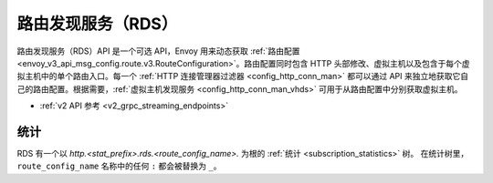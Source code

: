 .. _config_http_conn_man_rds:

路由发现服务（RDS）
====================

路由发现服务（RDS）API 是一个可选 API，Envoy 用来动态获取 :ref:`路由配置 <envoy_v3_api_msg_config.route.v3.RouteConfiguration>`。路由配置同时包含 HTTP 头部修改、虚拟主机以及包含于每个虚拟主机中的单个路由入口。每一个 :ref:`HTTP 连接管理器过滤器 <config_http_conn_man>` 都可以通过 API 来独立地获取它自己的路由配置。根据需要，:ref:`虚拟主机发现服务 
<config_http_conn_man_vhds>` 可用于从路由配置中分别获取虚拟主机。

* :ref:`v2 API 参考 <v2_grpc_streaming_endpoints>`

统计
------

RDS 有一个以  *http.<stat_prefix>.rds.<route_config_name>.* 为根的 :ref:`统计 <subscription_statistics>` 树。
在统计树里，``route_config_name`` 名称中的任何 ``:`` 都会被替换为 ``_``。
